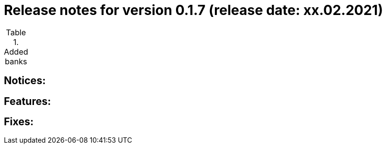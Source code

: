 = Release notes for version 0.1.7 (release date: xx.02.2021)

.Added banks
|===
|===

== Notices:

== Features:

== Fixes: